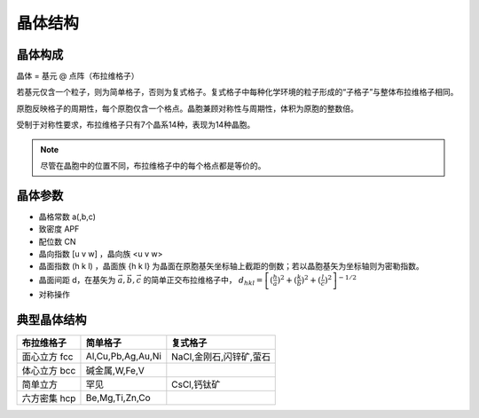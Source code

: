 晶体结构
========

晶体构成
--------

晶体 = 基元 @ 点阵（布拉维格子） 

若基元仅含一个粒子，则为简单格子，否则为复式格子。复式格子中每种化学环境的粒子形成的“子格子”与整体布拉维格子相同。 

原胞反映格子的周期性，每个原胞仅含一个格点。晶胞兼顾对称性与周期性，体积为原胞的整数倍。 

受制于对称性要求，布拉维格子只有7个晶系14种，表现为14种晶胞。 

.. note:: 尽管在晶胞中的位置不同，布拉维格子中的每个格点都是等价的。

晶体参数
--------

- 晶格常数 a(,b,c)
- 致密度 APF
- 配位数 CN
- 晶向指数 [u v w] ，晶向族 <u v w>
- 晶面指数 (h k l) ，晶面族 {h k l} 为晶面在原胞基矢坐标轴上截距的倒数；若以晶胞基矢为坐标轴则为密勒指数。
- 晶面间距 d，在基矢为 :math:`\vec{a},\vec{b},\vec{c}` 的简单正交布拉维格子中， :math:`d_{hkl}=\left[(\frac{h}{a})^2+(\frac{k}{b})^2+(\frac{l}{c})^2\right]^{-1/2}`
- 对称操作

典型晶体结构
------------

+--------------+-------------------+-------------------------+
| 布拉维格子   | 简单格子          | 复式格子                |
+==============+===================+=========================+
| 面心立方 fcc | Al,Cu,Pb,Ag,Au,Ni | NaCl,金刚石,闪锌矿,萤石 |
+--------------+-------------------+-------------------------+
| 体心立方 bcc | 碱金属,W,Fe,V     |                         |
+--------------+-------------------+-------------------------+
| 简单立方     | 罕见              | CsCl,钙钛矿             |
+--------------+-------------------+-------------------------+
| 六方密集 hcp | Be,Mg,Ti,Zn,Co    |                         |
+--------------+-------------------+-------------------------+
